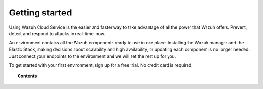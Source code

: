 .. Copyright (C) 2020 Wazuh, Inc.

.. _cloud_getting_started:

Getting started
===============

.. meta::
  :description: Learn how to get started with Wazuh Cloud Service

Using Wazuh Cloud Service is the easier and faster way to take advantage of all the power that Wazuh offers. Prevent, detect and respond to attacks in real-time, now. 

An environment contains all the Wazuh components ready to use in one place. Installing the Wazuh manager and the Elastic Stack, making decisions about scalability and high availability, or updating each component is no longer needed. Just connect your endpoints to the environment and we will set the rest up for you.

To get started with your first environment, sign up for a free trial. No credit card is required.

.. topic:: Contents
	   
   .. toctree::
      :maxdepth: 1

      sign-up
      wui-access
      register-agents
      starting-faq
